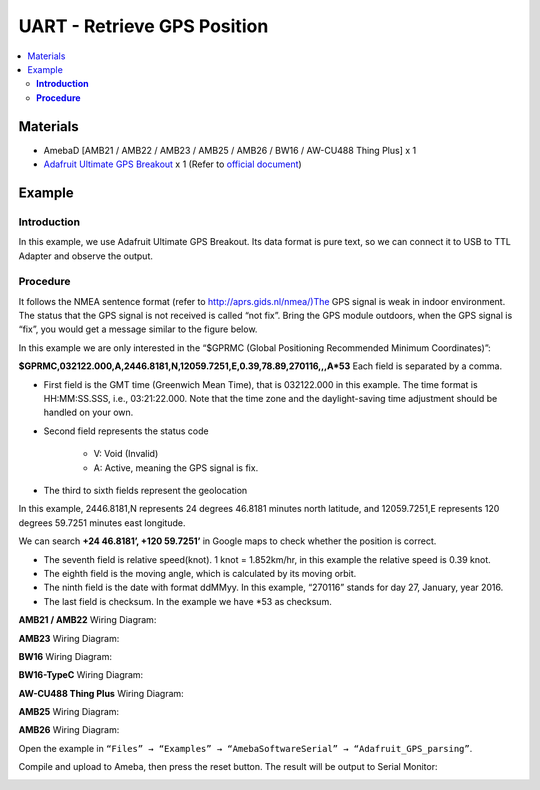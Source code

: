 UART - Retrieve GPS Position
============================

.. contents::
  :local:
  :depth: 2

Materials
---------

- AmebaD [AMB21 / AMB22 / AMB23 / AMB25 / AMB26 / BW16 / AW-CU488 Thing Plus] x 1
- `Adafruit Ultimate GPS Breakout <https://www.adafruit.com/product/746>`_ x 1 (Refer to `official document <https://learn.adafruit.com/adafruit-ultimate-gps?view=all>`_)

Example
-------

**Introduction**
~~~~~~~~~~~~~~~~

In this example, we use Adafruit Ultimate GPS Breakout. Its data format is pure text, so we can connect it to USB to TTL Adapter and observe the output.

**Procedure**
~~~~~~~~~~~~~

|image01|

|image02|

It follows the NMEA sentence format (refer to http://aprs.gids.nl/nmea/)The GPS signal is weak in indoor environment. The status that the GPS signal is not received is called “not fix”. Bring the GPS module outdoors, when the GPS signal is “fix”, you would get a message similar to the figure below.

|image03|

In this example we are only interested in the “$GPRMC (Global Positioning Recommended Minimum Coordinates)”:

**$GPRMC,032122.000,A,2446.8181,N,12059.7251,E,0.39,78.89,270116,,,A*53**
Each field is separated by a comma.

- First field is the GMT time (Greenwich Mean Time), that is 032122.000 in this example. The time format is HH:MM:SS.SSS, i.e., 03:21:22.000. Note that the time zone and the daylight-saving time adjustment should be handled on your own.

- Second field represents the status code

   -  V: Void (Invalid)

   -  A: Active, meaning the GPS signal is fix.

- The third to sixth fields represent the geolocation

In this example, 2446.8181,N represents 24 degrees 46.8181 minutes north latitude, and 12059.7251,E represents 120 degrees 59.7251 minutes east longitude.

We can search **+24 46.8181’, +120 59.7251’** in Google maps to check whether the position is correct.

|image04|

- The seventh field is relative speed(knot). 1 knot = 1.852km/hr, in this example the relative speed is 0.39 knot.

- The eighth field is the moving angle, which is calculated by its moving orbit.

- The ninth field is the date with format ddMMyy. In this example, “270116” stands for day 27, January, year 2016.

- The last field is checksum. In the example we have \*53 as checksum.

.. only:: amb21

**AMB21 / AMB22** Wiring Diagram:
  
|image05|

.. only:: end amb21

.. only:: amb23

**AMB23** Wiring Diagram:

|image06|

.. only:: end amb23

.. only:: bw16-typeb

**BW16** Wiring Diagram:

|image07|

.. only:: end bw16-typeb

.. only:: bw16-typec

**BW16-TypeC** Wiring Diagram:

|image08|

.. only:: end bw16-typec

.. only:: aw-cu488

**AW-CU488 Thing Plus** Wiring Diagram:

|image09|

.. only:: end aw-cu488

.. only:: amb25

**AMB25** Wiring Diagram:

|image10|

.. only:: end amb25

.. only:: amb26

**AMB26** Wiring Diagram:

|image11|

.. only:: end amb26

Open the example in ``“Files” → “Examples” → “AmebaSoftwareSerial” → “Adafruit_GPS_parsing”``. 

Compile and upload to Ameba, then press the reset button. 
The result will be output to Serial Monitor: 

|image12|

|image13|

.. |image01| image:: ../../../../_static/amebad/Example_Guides/UART/UART_Retrieve_GPS_Position/image01.png
   :width: 1252
   :height: 294
   :scale: 70%
.. |image02| image:: ../../../../_static/amebad/Example_Guides/UART/UART_Retrieve_GPS_Position/image02.png
   :width: 649
   :height: 372
.. |image03| image:: ../../../../_static/amebad/Example_Guides/UART/UART_Retrieve_GPS_Position/image03.png
   :width: 777
   :height: 425
.. |image04| image:: ../../../../_static/amebad/Example_Guides/UART/UART_Retrieve_GPS_Position/image04.png
   :width: 1028
   :height: 651
   :scale: 80%
.. |image05| image:: ../../../../_static/amebad/Example_Guides/UART/UART_Retrieve_GPS_Position/image05.png
   :width: 1295
   :height: 1049
   :scale: 60%
.. |image06| image:: ../../../../_static/amebad/Example_Guides/UART/UART_Retrieve_GPS_Position/image06.png
   :width: 1100
   :height: 809
   :scale: 80%
.. |image07| image:: ../../../../_static/amebad/Example_Guides/UART/UART_Retrieve_GPS_Position/image07.png
   :width: 842
   :height: 590
.. |image08| image:: ../../../../_static/amebad/Example_Guides/UART/UART_Retrieve_GPS_Position/image08.png
   :width: 602
   :height: 476
.. |image09| image:: ../../../../_static/amebad/Example_Guides/UART/UART_Retrieve_GPS_Position/image09.png
   :width: 731
   :height: 780
.. |image10| image:: ../../../../_static/amebad/Example_Guides/UART/UART_Retrieve_GPS_Position/image10.png
   :width: 430
   :height: 378
.. |image11| image:: ../../../../_static/amebad/Example_Guides/UART/UART_Retrieve_GPS_Position/image11.png
   :width: 795
   :height: 582
.. |image12| image:: ../../../../_static/amebad/Example_Guides/UART/UART_Retrieve_GPS_Position/image12.png
   :width: 649
   :height: 410
.. |image13| image:: ../../../../_static/amebad/Example_Guides/UART/UART_Retrieve_GPS_Position/image13.png
   :width: 649
   :height: 410


